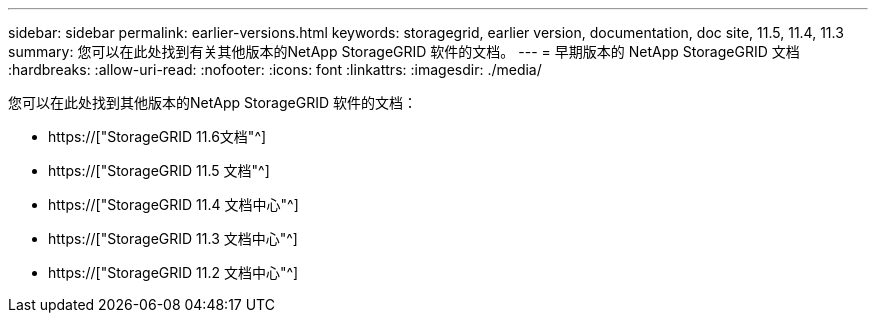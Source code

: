 ---
sidebar: sidebar 
permalink: earlier-versions.html 
keywords: storagegrid, earlier version, documentation, doc site, 11.5, 11.4, 11.3 
summary: 您可以在此处找到有关其他版本的NetApp StorageGRID 软件的文档。 
---
= 早期版本的 NetApp StorageGRID 文档
:hardbreaks:
:allow-uri-read: 
:nofooter: 
:icons: font
:linkattrs: 
:imagesdir: ./media/


[role="lead"]
您可以在此处找到其他版本的NetApp StorageGRID 软件的文档：

* https://["StorageGRID 11.6文档"^]
* https://["StorageGRID 11.5 文档"^]
* https://["StorageGRID 11.4 文档中心"^]
* https://["StorageGRID 11.3 文档中心"^]
* https://["StorageGRID 11.2 文档中心"^]

